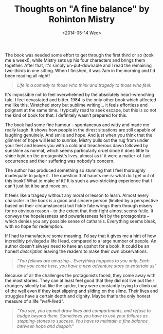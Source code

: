 #+TITLE: Thoughts on "A fine balance" by Rohinton Mistry
#+DATE: <2014-05-14 Wed>

The book was needed some effort to get through the first third or so (took me a week!), while Mistry sets up his four characters and brings them together. After that, it's simply un-put-downable and I read the remaining two-thirds in one sitting. When I finished, it was 7am in the morning and I'd been reading all night!

#+begin_quote
/Life is a comedy to those who think and tragedy to those who feel./
#+end_quote


It's impossible not to feel overwhelmed by the absolutely heart-wrenching tale. I feel devastated and bitter. 1984 is the only other book which affected me like this. Wretched story but sublime writing... it feels effortless and poignant at the same time. I typically read to seek escape, but this is /so/ not the kind of book for that. I definitely wasn't prepared for this.

The book had some fine humour -- spontaneous and witty and made me really laugh. It shows how people in the direst situations are still capable of laughing genuinely. And smile and hope. And just when you think that the glimmer of hope will lead to sunrise, Mistry pulls out the rug from under your feet and leaves you with a cold and treacherous dawn followed by sunshine as normal, which seems particularly cruel since it does little to shine light on the protagonist's lives, almost as if it were a matter-of-fact occurrence and their suffering was nobody's concern.

The author has produced something so stunning that I feel thoroughly inadequate to judge it. The question that haunts me is: what do I get out of this book? What to make of it? It is such a awe-stricking experience that I can't just let it be and move on.

It feels like a tragedy without any moral or lesson to learn. Almost every character in the book is a good and sincere person (limited by a perspective based on their circumstances) but fickle fate wrings them through misery for no obvious reason -- to the extent that their fight almost seems futile. It conveys the hopelessness and powerlessness felt by the protagonists -- which denies you any possible sense of catharsis. Everything seems bleak, with no hope for redemption.

If I had to manufacture some meaning, I'd say that it gives me a hint of how incredibly privileged a life I lead, compared to a large number of people. An author doesn't always need to have an upshot for a book. It could be an honest /description/ leaving the readers to make their own observations.

#+begin_quote
/"You fellows are amazing... Everything happens to you only. Each time you come here, you have a new adventure story to entertain us"/
#+end_quote


Because of all the challenges the protagonists faced, they come away with the most stories. They can at least feel good that they did not live out their drudgery silently but like the spider, they were constantly trying to climb out of the well even if they kept slipping and sliding on the slime. Their lives and struggles have a certain depth and dignity. Maybe that's the only honest measure of a life /"well-lived"/.

#+begin_quote
/"You see, you cannot draw lines and compartments, and refuse to budge beyond them. Sometimes you have to use your failures as stepping-stones to success. You have to maintain a fine balance between hope and despair."/
#+end_quote

